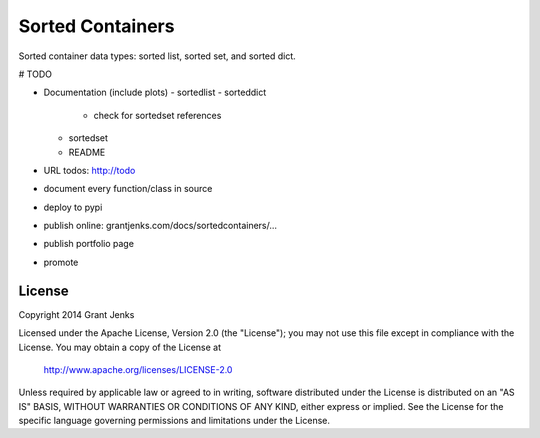 Sorted Containers
=================

Sorted container data types: sorted list, sorted set, and sorted dict.

# TODO

- Documentation (include plots)
  - sortedlist
  - sorteddict
    - check for sortedset references
  - sortedset
  - README
- URL todos: http://todo
- document every function/class in source
- deploy to pypi
- publish online: grantjenks.com/docs/sortedcontainers/...
- publish portfolio page
- promote

License
-------

Copyright 2014 Grant Jenks

Licensed under the Apache License, Version 2.0 (the "License");
you may not use this file except in compliance with the License.
You may obtain a copy of the License at

   http://www.apache.org/licenses/LICENSE-2.0

Unless required by applicable law or agreed to in writing, software
distributed under the License is distributed on an "AS IS" BASIS,
WITHOUT WARRANTIES OR CONDITIONS OF ANY KIND, either express or implied.
See the License for the specific language governing permissions and
limitations under the License.
